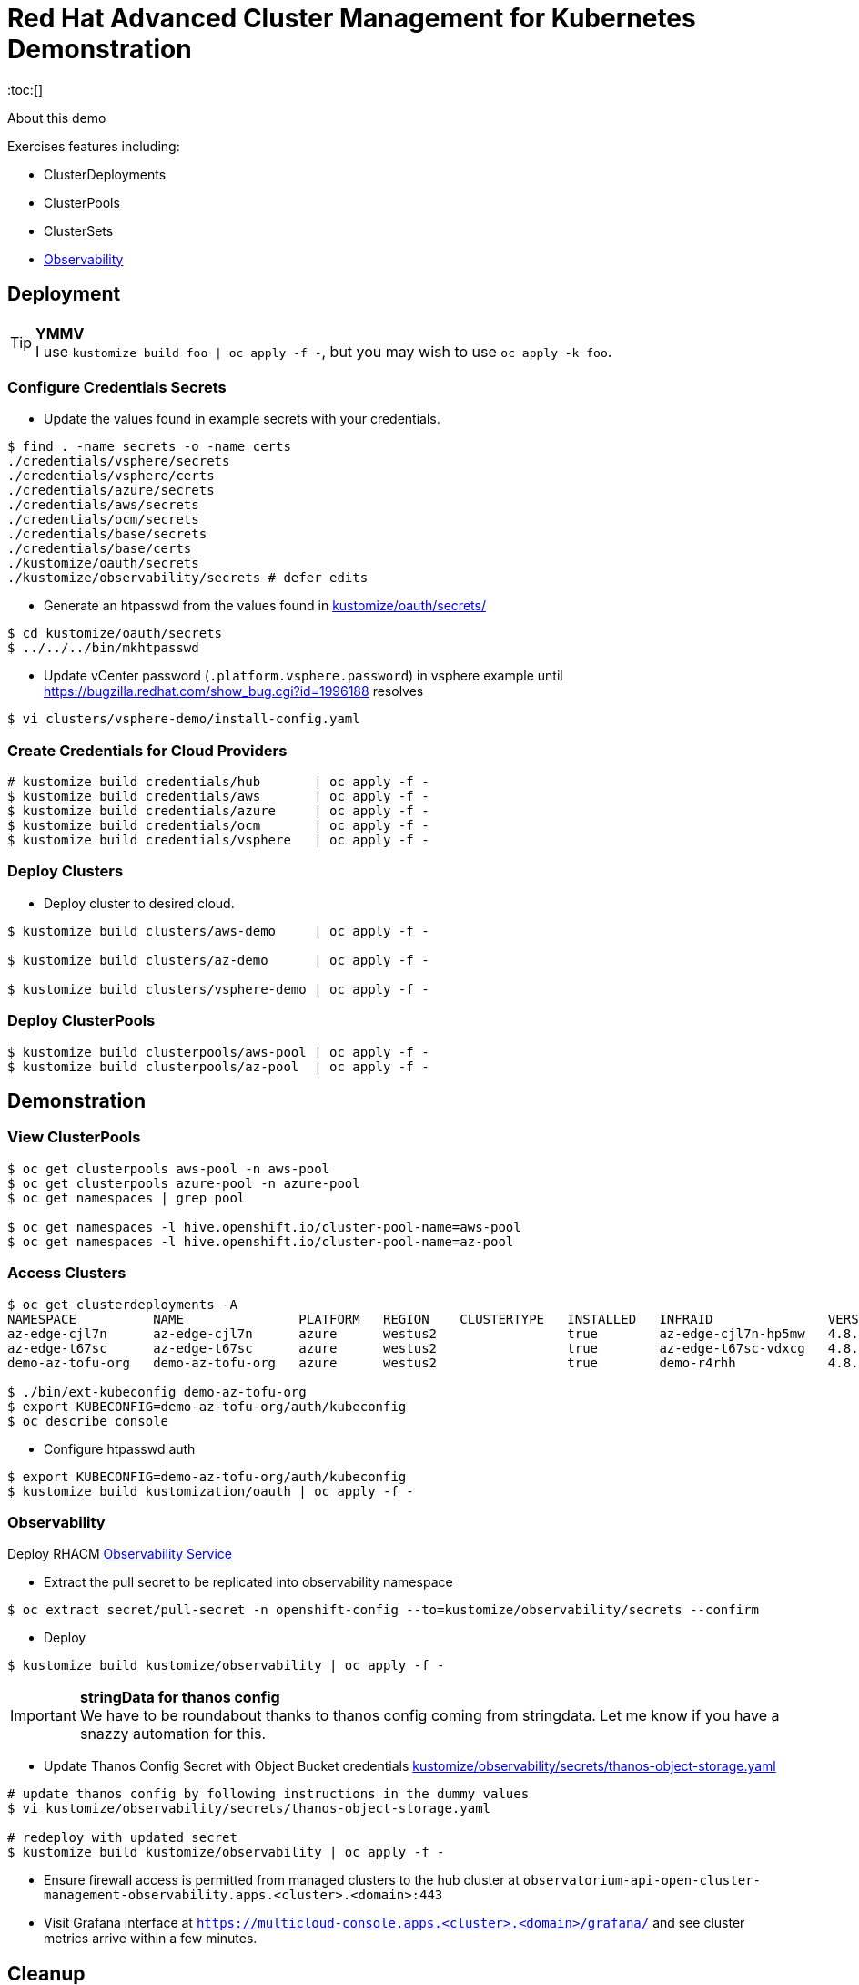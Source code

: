 = Red Hat Advanced Cluster Management for Kubernetes Demonstration
:toc:[]

About this demo

.Exercises features including:
* ClusterDeployments
* ClusterPools
* ClusterSets
* <<Observability>>

== Deployment

.**YMMV**
[TIP]
I use `kustomize build foo | oc apply -f -`, but you may wish to use `oc apply -k foo`.

=== Configure Credentials Secrets

* Update the values found in example secrets with your credentials.

[source,bash]
$ find . -name secrets -o -name certs
./credentials/vsphere/secrets
./credentials/vsphere/certs
./credentials/azure/secrets
./credentials/aws/secrets
./credentials/ocm/secrets
./credentials/base/secrets
./credentials/base/certs
./kustomize/oauth/secrets
./kustomize/observability/secrets # defer edits

* Generate an htpasswd from the values found in link:kustomize/oauth/secrets/[kustomize/oauth/secrets/]

[source,bash]
----
$ cd kustomize/oauth/secrets
$ ../../../bin/mkhtpasswd
----

* Update vCenter password (`.platform.vsphere.password`) in vsphere example until <https://bugzilla.redhat.com/show_bug.cgi?id=1996188> resolves

[source,bash]
$ vi clusters/vsphere-demo/install-config.yaml

=== Create Credentials for Cloud Providers

[source,bash]
----
# kustomize build credentials/hub       | oc apply -f -
$ kustomize build credentials/aws       | oc apply -f -
$ kustomize build credentials/azure     | oc apply -f -
$ kustomize build credentials/ocm       | oc apply -f -
$ kustomize build credentials/vsphere   | oc apply -f -
----

=== Deploy Clusters

* Deploy cluster to desired cloud.

[source,bash]
----
$ kustomize build clusters/aws-demo     | oc apply -f -

$ kustomize build clusters/az-demo      | oc apply -f -

$ kustomize build clusters/vsphere-demo | oc apply -f -
----

=== Deploy ClusterPools

[source,bash]
----
$ kustomize build clusterpools/aws-pool | oc apply -f -
$ kustomize build clusterpools/az-pool  | oc apply -f -
----

== Demonstration

=== View ClusterPools

[source,bash]
----
$ oc get clusterpools aws-pool -n aws-pool
$ oc get clusterpools azure-pool -n azure-pool
$ oc get namespaces | grep pool

$ oc get namespaces -l hive.openshift.io/cluster-pool-name=aws-pool
$ oc get namespaces -l hive.openshift.io/cluster-pool-name=az-pool
----

=== Access Clusters

[source,bash]
----
$ oc get clusterdeployments -A
NAMESPACE          NAME               PLATFORM   REGION    CLUSTERTYPE   INSTALLED   INFRAID               VERSION   POWERSTATE    AGE
az-edge-cjl7n      az-edge-cjl7n      azure      westus2                 true        az-edge-cjl7n-hp5mw   4.8.4     Hibernating   45h
az-edge-t67sc      az-edge-t67sc      azure      westus2                 true        az-edge-t67sc-vdxcg   4.8.4     Hibernating   45h
demo-az-tofu-org   demo-az-tofu-org   azure      westus2                 true        demo-r4rhh            4.8.4     Hibernating   46h

$ ./bin/ext-kubeconfig demo-az-tofu-org
$ export KUBECONFIG=demo-az-tofu-org/auth/kubeconfig
$ oc describe console
----

* Configure htpasswd auth

[source,bash]
$ export KUBECONFIG=demo-az-tofu-org/auth/kubeconfig
$ kustomize build kustomization/oauth | oc apply -f -

=== Observability

Deploy RHACM https://access.redhat.com/documentation/en-us/red_hat_advanced_cluster_management_for_kubernetes/2.4/html-single/observability/index[Observability Service]

* Extract the pull secret to be replicated into observability namespace

[source,bash]
$ oc extract secret/pull-secret -n openshift-config --to=kustomize/observability/secrets --confirm

* Deploy 

[source,bash]
$ kustomize build kustomize/observability | oc apply -f -

.**stringData for thanos config**
[IMPORTANT]
We have to be roundabout thanks to thanos config coming from stringdata.
Let me know if you have a snazzy automation for this.

* Update Thanos Config Secret with Object Bucket credentials link:kustomize/observability/secrets/thanos-object-storage.yaml[]

[source,bash]
----
# update thanos config by following instructions in the dummy values
$ vi kustomize/observability/secrets/thanos-object-storage.yaml

# redeploy with updated secret
$ kustomize build kustomize/observability | oc apply -f -
----

* Ensure firewall access is permitted from managed clusters to the hub cluster at `observatorium-api-open-cluster-management-observability.apps.<cluster>.<domain>:443`

* Visit Grafana interface at `https://multicloud-console.apps.<cluster>.<domain>/grafana/` and see cluster metrics arrive within a few minutes.

== Cleanup

=== Destroy Clusters

[source,bash]
----
$ kustomize build clusters/aws-demo | oc delete -f -
$ kustomize build clusters/az-demo  | oc delete -f -

$ kustomize build clusters/vsphere-demo | oc delete -f -
----

=== Destroy ClusterPools

[source,bash]
----
$ kustomize build clusterpools/aws-pool | oc delete -f -
$ kustomize build clusterpools/azure-pool  | oc delete -f -
----

== Status

.**Todo**
* Less setup and more demo

.**Bugs**
* https://bugzilla.redhat.com/show_bug.cgi?id=1995380
* https://bugzilla.redhat.com/show_bug.cgi?id=1996188

.**Tips**
* Unlike a ClusterDeployment, a ClusterPool does not directly enable the creation of a machinepool.

